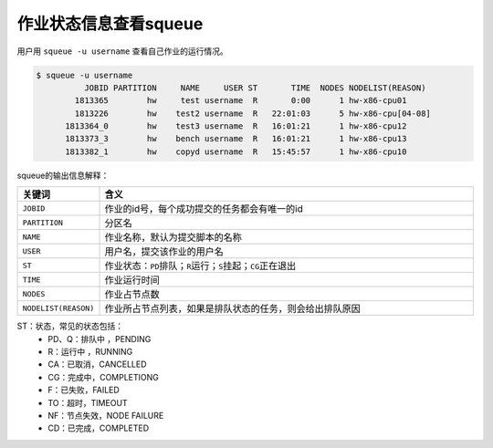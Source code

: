 #################################
作业状态信息查看squeue
#################################

用户用 ``squeue -u username`` 查看自己作业的运行情况。

.. code:: bash

   $ squeue -u username
             JOBID PARTITION     NAME     USER ST       TIME  NODES NODELIST(REASON)
           1813365        hw     test username  R       0:00      1 hw-x86-cpu01
           1813226        hw    test2 username  R   22:01:03      5 hw-x86-cpu[04-08]
         1813364_0        hw    test3 username  R   16:01:21      1 hw-x86-cpu12
         1813373_3        hw    bench username  R   16:01:21      1 hw-x86-cpu13
         1813382_1        hw    copyd username  R   15:45:57      1 hw-x86-cpu10


squeue的输出信息解释：

.. list-table::
   :widths: 10,50

   * - **关键词**
     - **含义**
   * - ``JOBID``
     - 作业的id号，每个成功提交的任务都会有唯一的id
   * - ``PARTITION``
     - 分区名
   * - ``NAME``
     - 作业名称，默认为提交脚本的名称
   * - ``USER``
     - 用户名，提交该作业的用户名
   * - ``ST``
     - 作业状态：``PD``\ 排队；``R``\ 运行；``S``\ 挂起；``CG``\ 正在退出
   * - ``TIME``
     - 作业运行时间
   * - ``NODES``
     - 作业占节点数
   * - ``NODELIST(REASON)``
     - 作业所占节点列表，如果是排队状态的任务，则会给出排队原因


ST：状态，常见的状态包括：
 - PD、Q：排队中 ，PENDING
 - R：运行中 ，RUNNING
 - CA：已取消，CANCELLED
 - CG：完成中，COMPLETIONG
 - F：已失败，FAILED
 - TO：超时，TIMEOUT
 - NF：节点失效，NODE FAILURE
 - CD：已完成，COMPLETED


